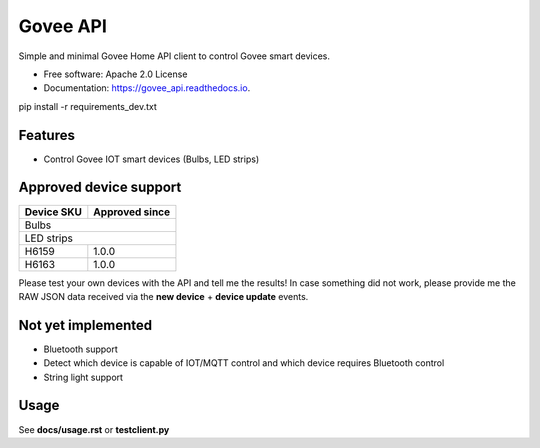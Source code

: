 =========
Govee API
=========


.. image:: https://img.shields.io/pypi/status/govee_api?label=PyPi
        :target: https://pypi.org/project/govee_api

.. image:: https://img.shields.io/travis/thomasreiser/govee_api
        :target: https://travis-ci.org/thomasreiser/govee_api

.. image:: https://readthedocs.org/projects/govee_api/badge/?version=latest
        :target: https://govee_api.readthedocs.io/en/latest/?badge=latest

.. image:: https://pyup.io/repos/github/thomasreiser/govee_api/shield.svg
     :target: https://pyup.io/repos/github/thomasreiser/govee_api



Simple and minimal Govee Home API client to control Govee smart devices.


* Free software: Apache 2.0 License
* Documentation: https://govee_api.readthedocs.io.




pip install -r requirements_dev.txt



Features
--------

* Control Govee IOT smart devices (Bulbs, LED strips)



Approved device support
--------

+------------+----------------+
| Device SKU | Approved since |
+============+================+
| Bulbs                       |
+------------+----------------+
| LED strips                  |
+------------+----------------+
| H6159      | 1.0.0          |
+------------+----------------+
| H6163      | 1.0.0          |
+------------+----------------+

Please test your own devices with the API and tell me the results!
In case something did not work, please provide me the RAW JSON data received via the **new device** + **device update** events.



Not yet implemented
--------

* Bluetooth support
* Detect which device is capable of IOT/MQTT control and which device requires Bluetooth control
* String light support


Usage
--------

See **docs/usage.rst** or **testclient.py**
